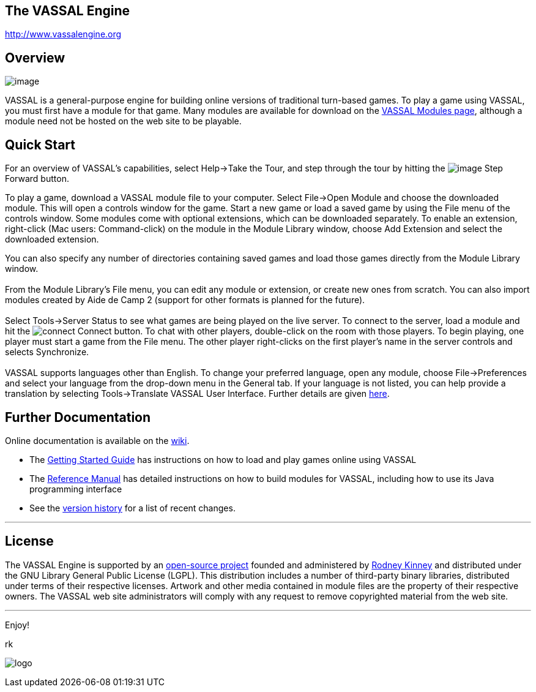 == The VASSAL Engine

http://www.vassalengine.org/[http://www.vassalengine.org]

== Overview

image:images/LibraryWindow.png[image]

VASSAL is a general-purpose engine for building online versions of traditional turn-based games. To play a game using VASSAL, you must first have a module for that game. Many modules are available for download on the http://www.vassalengine.org/community/index.php?option=com_vassal_modules&task=displayAll[VASSAL Modules page], although a module need not be hosted on the web site to be playable.

== Quick Start

For an overview of VASSAL's capabilities, select Help->Take the Tour, and step through the tour by hitting the image:images/StepForward.png[image] Step Forward button.

To play a game, download a VASSAL module file to your computer. Select File->Open Module and choose the downloaded module. This will open a controls window for the game. Start a new game or load a saved game by using the File menu of the controls window. Some modules come with optional extensions, which can be downloaded separately. To enable an extension, right-click (Mac users: Command-click) on the module in the Module Library window, choose Add Extension and select the downloaded extension. +

You can also specify any number of directories containing saved games and load those games directly from the Module Library window. +
 +
From the Module Library's File menu, you can edit any module or extension, or create new ones from scratch. You can also import modules created by Aide de Camp 2 (support for other formats is planned for the future). +
 +
Select Tools->Server Status to see what games are being played on the live server. To connect to the server, load a module and hit the image:images/connect.gif[connect] Connect button. To chat with other players, double-click on the room with those players. To begin playing, one player must start a game from the File menu. The other player right-clicks on the first player's name in the server controls and selects Synchronize. +
 +
VASSAL supports languages other than English. To change your preferred language, open any module, choose File->Preferences and select your language from the drop-down menu in the General tab. If your language is not listed, you can help provide a translation by selecting Tools->Translate VASSAL User Interface. Further details are given link:ReferenceManual/Translations.htm[here].

== Further Documentation

Online documentation is available on the http://www.vassalengine.org/wiki[wiki]. 

* The http://www.vassalengine.org/wiki/doku.php?id=getting_started:getting_started[Getting Started Guide] has instructions on how to load and play games online using VASSAL
* The <<ReferenceManual/index.adoc#toc,Reference Manual>> has detailed instructions on how to build modules for VASSAL, including how to use its Java programming interface
* See the <<versionHistory.adoc#_vassal_version_history,version history>> for a list of recent changes.

'''''

== License

The VASSAL Engine is supported by an https://github.com/vassalengine/vassal[open-source project] founded and administered by http://www.linkedin.com/pub/0/926/503[Rodney Kinney] and distributed under the GNU Library General Public License (LGPL). This distribution includes a number of third-party binary libraries, distributed under terms of their respective licenses. Artwork and other media contained in module files are the property of their respective owners. The VASSAL web site administrators will comply with any request to remove copyrighted material from the web site.

'''''

Enjoy!

rk

image:images/Splash.png[logo] +
